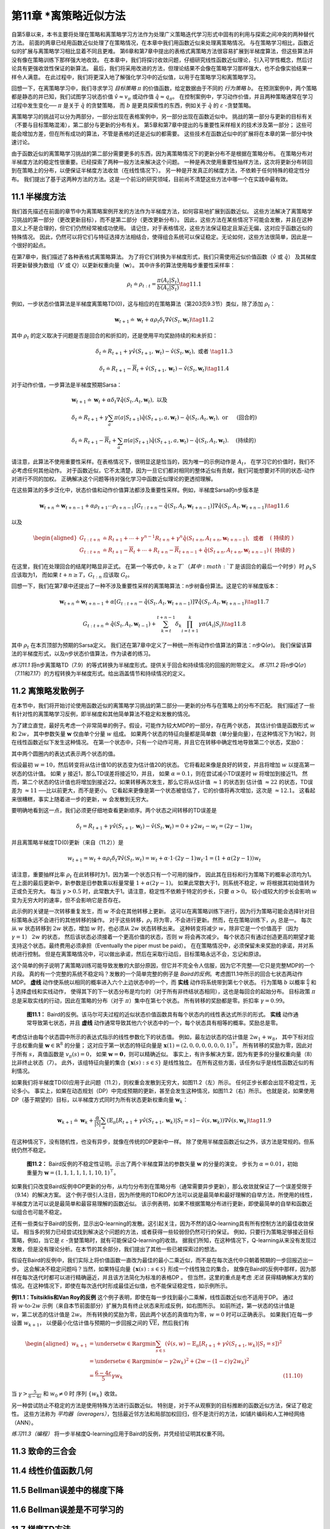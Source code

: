 第11章 \*离策略近似方法
===============================================

自第5章以来，本书主要将处理在策略和离策略学习方法作为处理广义策略迭代学习形式中固有的利用与探索之间冲突的两种替代方法。
前面的两章已经用函数近似处理了在策略情况，在本章中我们用函数近似来处理离策略情况。
与在策略学习相比，函数近似的扩展与离策略学习相比显着不同且更难。
第6章和第7章中提出的表格式离策略方法很容易扩展到半梯度算法，但这些算法并没有像在策略训练下那样强大地收敛。
在本章中，我们将探讨收敛问题，仔细研究线性函数近似理论，引入可学性概念，然后讨论具有更强收敛性保证的新算法。
最后，我们将采用改进的方法，但理论结果不会像在策略学习那样强大，也不会像实验结果一样令人满意。
在此过程中，我们将更深入地了解强化学习中的近似值，以用于在策略学习和离策略学习。

回想一下，在离策略学习中，我们寻求学习 *目标策略* :math:`\pi` 的价值函数，给定数据由于不同的 *行为策略* :math:`b`。
在预测案例中，两个策略都是静态的并已知，我们试图学习状态价值 :math:`\hat{v} \approx v_{\pi}`
或动作值 :math:`\hat{q} \approx q_{\pi}`。
在控制案例中，学习动作价值，并且两种策略通常在学习过程中发生变化── :math:`\pi` 是关于 :math:`\hat{q}` 的贪婪策略，
而 :math:`b` 是更具探索性的东西，例如关于 :math:`\hat{q}` 的 :math:`\varepsilon` -贪婪策略。

离策略学习的挑战可以分为两部分，一部分出现在表格案例中，另一部分出现在函数近似中。
挑战的第一部分与更新的目标有关（不要与目标策略混淆），第二部分与更新的分布有关。
第5章和第7章中提出的与重要性采样相关的技术涉及第一部分；
这些可能会增加方差，但在所有成功的算法，不管是表格的还是近似的都需要。
这些技术在函数近似中的扩展将在本章的第一部分中快速讨论。

由于函数近似的离策略学习挑战的第二部分需要更多的东西，因为离策略情况下的更新分布不是根据在策略分布。
在策略分布对半梯度方法的稳定性很重要。已经探索了两种一般方法来解决这个问题。
一种是再次使用重要性抽样方法，这次将更新分布转回到在策略上的分布，以便保证半梯度方法收敛（在线性情况下）。
另一种是开发真正的梯度方法，不依赖于任何特殊的稳定性分布。
我们提出了基于这两种方法的方法。这是一个前沿的研究领域，目前尚不清楚这些方法中哪一个在实践中最有效。


11.1 半梯度方法
---------------

我们首先描述在前面的章节中为离策略案例开发的方法作为半梯度方法，如何容易地扩展到函数近似。
这些方法解决了离策略学习挑战的第一部分（更改更新目标），而不是第二部分（更改更新分布）。
因此，这些方法在某些情况下可能会发散，并且在这种意义上不是合理的，但它们仍然经常被成功使用。
请记住，对于表格情况，这些方法保证稳定且渐近无偏，这对应于函数近似的特殊情况。
因此，仍然可以将它们与特征选择方法相结合，使得组合系统可以保证稳定。无论如何，这些方法很简单，因此是一个很好的起点。

在第7章中，我们描述了各种表格式离策略算法。
为了将它们转换为半梯度形式，我们只需使用近似价值函数（:math:`\hat{v}` 或 :math:`\hat{q}`）
及其梯度将更新替换为数组（:math:`V` 或 :math:`Q`）以更新权重向量（:math:`\mathbf{w}`）。
其中许多的算法使用每步重要性采样率：

.. math::

    \rho_{t} \doteq \rho_{t : t}=\frac{\pi\left(A_{t} | S_{t}\right)}{b\left(A_{t} | S_{t}\right)}
    \tag{11.1}

例如，一步状态价值算法是半梯度离策略TD(0)，这与相应的在策略算法（第203页9.3节）类似，除了添加 :math:`\rho_t`：

.. math::

    \mathbf{w}_{t+1} \doteq \mathbf{w}_{t}+\alpha \rho_{t} \delta_{t} \nabla \hat{v}\left(S_{t}, \mathbf{w}_{t}\right)
    \tag{11.2}

其中 :math:`\rho_t` 的定义取决于问题是否是回合的和折扣的，还是使用平均奖励持续的和未折扣：

.. math::

    \delta_{t} \doteq R_{t+1}+\gamma \hat{v}\left(S_{t+1}, \mathbf{w}_{t}\right)-\hat{v}\left(S_{t}, \mathbf{w}_{t}\right), \text { 或者 }
    \tag{11.3}

.. math::

    \delta_{t} \doteq R_{t+1}-\overline{R}_{t}+\hat{v}\left(S_{t+1}, \mathbf{w}_{t}\right)-\hat{v}\left(S_{t}, \mathbf{w}_{t}\right)
    \tag{11.4}

对于动作价值，一步算法是半梯度预期Sarsa：

.. math::

    \begin{array}{l}
    {\mathbf{w}_{t+1} \doteq \mathbf{w}_{t}+\alpha \delta_{t} \nabla \hat{q}\left(S_{t}, A_{t}, \mathbf{w}_{t}\right), \text { 以及 }} \\
    {\delta_{t} \doteq R_{t+1}+\gamma \sum_{a} \pi\left(a | S_{t+1}\right) \hat{q}\left(S_{t+1}, a, \mathbf{w}_{t}\right)-\hat{q}\left(S_{t}, A_{t}, \mathbf{w}_{t}\right), \text { or } \quad \text { (回合的) }} \\
    {\delta_{t} \doteq R_{t+1}-\overline{R}_{t}+\sum_{a} \pi\left(a | S_{t+1}\right) \hat{q}\left(S_{t+1}, a, \mathbf{w}_{t}\right)-\hat{q}\left(S_{t}, A_{t}, \mathbf{w}_{t}\right) . \quad \text { (持续的) }}
    \end{array}

请注意，此算法不使用重要性采样。在表格情况下，很明显这是恰当的，因为唯一的示例动作是 :math:`A_t`，
在学习它的价值时，我们不必考虑任何其他动作。
对于函数近似，它不太清楚，因为一旦它们都对相同的整体近似有贡献，我们可能想要对不同的状态-动作对进行不同的加权。
正确解决这个问题等待对强化学习中函数近似理论的更透彻理解。

在这些算法的多步泛化中，状态价值和动作价值算法都涉及重要性采样。例如，半梯度Sarsa的n步版本是

.. math::

    \mathbf{w}_{t+n} \doteq \mathbf{w}_{t+n-1}+\alpha \rho_{t+1} \cdots \rho_{t+n-1}\left[G_{t : t+n}-\hat{q}\left(S_{t}, A_{t}, \mathbf{w}_{t+n-1}\right)\right] \nabla \hat{q}\left(S_{t}, A_{t}, \mathbf{w}_{t+n-1}\right)
    \tag{11.6}

以及

.. math::

    \begin{aligned}
    G_{t : t+n} &\doteq R_{t+1}+\cdots+\gamma^{n-1} R_{t+n}+\gamma^{n} \hat{q}\left(S_{t+n}, A_{t+n}, \mathbf{w}_{t+n-1}\right), \text { 或者 } &(\text { 持续的 })\\
    G_{t : t+n} &\doteq R_{t+1}-\overline{R}_{t}+\cdots+R_{t+n}-\overline{R}_{t+n-1}+\hat{q}\left(S_{t+n}, A_{t+n}, \mathbf{w}_{t+n-1}\right) &(\text { 持续的 })
    \end{aligned}

在这里，我们在处理回合的结尾时略显非正式。
在第一个等式中，:math:`k \geq T`（其中 :math:`T` 是该回合的最后一个时步）时
:math:`\rho_{k} \mathrm{S}` 应该取为1，
而如果 :math:`t+n \geq T`，:math:`G_{t:n}` 应该取 :math:`G_{t}`。

回想一下，我们在第7章中还提出了一种不涉及重要性采样的离策略算法：n步树备份算法。这是它的半梯度版本：

.. math::

    \mathbf{w}_{t+n} \doteq \mathbf{w}_{t+n-1}+\alpha\left[G_{t : t+n}-\hat{q}\left(S_{t}, A_{t}, \mathbf{w}_{t+n-1}\right)\right] \nabla \hat{q}\left(S_{t}, A_{t}, \mathbf{w}_{t+n-1}\right)
    \tag{11.7}

.. math::

    G_{t : t+n} \doteq \hat{q}\left(S_{t}, A_{t}, \mathbf{w}_{t-1}\right)+\sum_{k=t}^{t+n-1} \delta_{k} \prod_{i=t+1}^{k} \gamma \pi\left(A_{i} | S_{i}\right)
    \tag{11.8}

其中 :math:`\rho_t` 在本页顶部为预期的Sarsa定义。
我们还在第7章中定义了一种统一所有动作价值算法的算法：n步Q(:math:`\sigma`)。
我们保留该算法的半梯度形式，以及n步状态价值算法，作为读者的练习。

*练习11.1* 将n步离策略TD（7.9）的等式转换为半梯度形式。提供关于回合和持续情况的回报的附带定义。
*练习11.2* 将n步Q(:math:`\sigma`)（7.11和7.17）的方程转换为半梯度形式。给出涵盖情节和持续情况的定义。


11.2 离策略发散例子
--------------------

在本节中，我们将开始讨论使用函数近似的离策略学习挑战的第二部分──更新的分布与在策略上的分布不匹配。
我们描述了一些有针对性的离策略学习反例，即半梯度和其他简单算法不稳定和发散的情况。

为了建立直觉，最好先考虑一个非常简单的例子。假设，可能作为较大MDP的一部分，存在两个状态，
其估计价值是函数形式 :math:`w` 和 :math:`2w`，
其中参数矢量 :math:`\mathbf{w}` 仅由单个分量 :math:`w` 组成。
如果两个状态的特征向量都是简单数（单分量向量），在这种情况下为1和2，则在线性函数近似下发生这种情况。
在第一个状态中，只有一个动作可用，并且它在转移中确定性地导致第二个状态，奖励0：

.. image:: images/simple_MDP.png

其中两个圆圈内的表达式表示两个状态的值。

假设最初 :math:`w=10`，然后转变将从估计值10的状态变为估计值20的状态。
它将看起来像是良好的转变，并且将增加 :math:`w` 以提高第一状态的估计值。
如果 :math:`\gamma` 接近1，那么TD误差将接近10，并且，
如果 :math:`\alpha=0.1`，则在尝试减小TD误差时 :math:`w` 将增加到接近11。
然而，第二个状态的估计值也将增加到接近22。如果转移再次发生，那么它将从估计值 :math:`\approx 1` 的状态到
估计值 :math:`\approx 22` 的状态，TD误差为 :math:`\approx 11` ──比以前更大，而不是更小。
它看起来更像是第一个状态被低估了，它的价值将再次增加，这次是 :math:`\approx 12.1`。
这看起来很糟糕，事实上随着进一步的更新，:math:`w` 会发散到无穷大。

要明确地看到这一点，我们必须更仔细地查看更新顺序。两个状态之间转移的TD误差是

.. math::

    \delta_{t}=R_{t+1}+\gamma \hat{v}\left(S_{t+1}, \mathbf{w}_{t}\right)-\hat{v}\left(S_{t}, \mathbf{w}_{t}\right)=0+\gamma 2 w_{t}-w_{t}=(2 \gamma-1) w_{t}

并且离策略半梯度TD(0)更新（来自（11.2））是

.. math::

    w_{t+1}=w_{t}+\alpha \rho_{t} \delta_{t} \nabla \hat{v}\left(S_{t}, w_{t}\right)=w_{t}+\alpha \cdot 1 \cdot(2 \gamma-1) w_{t} \cdot 1=(1+\alpha(2 \gamma-1)) w_{t}

请注意，重要抽样比率 :math:`\rho_{t}` 在此转移时为1，因为第一个状态只有一个可用的操作，
因此其在目标和行为策略下的概率必须均为1。在上面的最后更新中，新参数是旧参数乘以标量常量 :math:`1+\alpha(2 \gamma-1)`。
如果此常数大于1，则系统不稳定，:math:`w` 将根据其初始值转为正或负无穷大。
每当 :math:`\gamma>0.5` 时，此常数大于1。请注意，稳定性不依赖于特定的步长，只要 :math:`\alpha>0`。
较小或较大的步长会影响 :math:`w` 变为无穷大时的速率，但不会影响它是否存在。

此示例的关键是一次转移重复发生，而 :math:`w` 不会在其他转移上更新。
这可以在离策略训练下进行，因为行为策略可能会选择针对目标策略永远不会进行的其他转移的操作。
对于这些转移，:math:`\rho_{t}` 将为零，不会进行更新。然而，在在策略训练下，:math:`\rho_{t}` 总是一。
每次从 :math:`w` 状态转移到 :math:`2w` 状态，增加 :math:`w` 时，也必须从 :math:`2w` 状态转移出来。
这种转变将减少 :math:`w`，除非它是一个价值高于（因为 :math:`\gamma=1`） :math:`2w` 的状态，
然后该状态必须接着一个更高价值的状态，否则 :math:`w` 将会再次减少。
每个状态只有通过创造更高的期望才能支持这个状态。最终费用必须承担（Eventually the piper must be paid）。
在在策略情况中，必须保留未来奖励的承诺，并对系统进行控制。
但是在离策略情况中，可以做出承诺，然后在采取行动后，目标策略永远不会，忘记和原谅。

这个简单的例子说明了离策略训练可能导致发散的大部分原因，但它并不完全令人信服，因为它不完整──它只是完整MDP的一个片段。
真的有一个完整的系统不稳定吗？发散的一个简单完整的例子是 *Baird的反例*。考虑图11.1中所示的回合七状态两动作MDP。
**虚线** 动作使系统以相同的概率进入六个上边状态中的一个，而 **实线** 动作将系统带到第七个状态。
行为策略 :math:`b` 以概率 :math:`\frac{6}{7}` 和 :math:`\frac{1}{7}` 选择虚线和实线动作，
使得其下的下一状态分布是均匀的（对于所有非终结状态相同），这也是每回合的起始分布。
目标政策 :math:`\pi` 总是采取实线的行动，因此在策略的分布（对于 :math:`\pi`）集中在第七个状态。
所有转移的奖励都是零。折扣率 :math:`\gamma=0.99`。

.. figure:: images/figure-11.1.png

    **图11.1：** Baird的反例。该马尔可夫过程的近似状态价值函数具有每个状态内的线性表达式所示的形式。
    **实线** 动作通常导致第七状态，并且 **虚线** 动作通常导致其他六个状态中的一个，每个状态具有相等的概率。奖励总是零。

考虑估计由每个状态圆中所示的表达式指示的线性参数化下的状态值。
例如，最左边状态的估计值是 :math:`2 w_{1}+w_{8}`，
其中下标对应于总权重向量 :math:`\mathbf{w} \in \mathbb{R}^{8}` 的分量；
这对应于第一状态的特征向量是 :math:`\mathbf{x}(1)=(2,0,0,0,0,0,0,1)^{\top}`。
所有转移的奖励为零，因此对于所有 :math:`s`，真值函数是 :math:`v_{\pi}(s)=0`，
如果 :math:`\mathbf{w}=\mathbf{0}`，则可以精确近似。
事实上，有许多解决方案，因为有更多的分量权重向量（8）比非终止状态（7）。
此外，该组特征向量的集合 :math:`\{\mathbf{x}(s) : s \in \mathcal{S}\}` 是线性独立。
在所有这些方面，该任务似乎是线性函数近似的有利情况。

如果我们将半梯度TD(0)应用于此问题（11.2），则权重会发散到无穷大，如图11.2（左）所示。
任何正步长都会出现不稳定性，无论多小。
事实上，如果在动态规划（DP）中完成预期的更新，甚至会发生这种情况，如图11.2（右）所示。
也就是说，如果使用DP（基于期望的）目标，以半梯度方式同时为所有状态更新权重向量 :math:`\mathbf{w}_{k}`：

.. math::

    \mathbf{w}_{k+1} \doteq \mathbf{w}_{k}+\frac{\alpha}{|\mathcal{S}|} \sum_{s}\left(\mathbb{E}_{\pi}\left[R_{t+1}+\gamma \hat{v}\left(S_{t+1}, \mathbf{w}_{k}\right) | S_{t}=s\right]-\hat{v}\left(s, \mathbf{w}_{k}\right)\right) \nabla \hat{v}\left(s, \mathbf{w}_{k}\right)
    \tag{11.9}

在这种情况下，没有随机性，也没有异步，就像在传统的DP更新中一样。
除了使用半梯度函数近似之外，该方法是常规的。但系统仍然不稳定。

.. figure:: images/figure-11.2.png

    **图11.2：** Baird反例的不稳定性证明。示出了两个半梯度算法的参数矢量 :math:`\mathbf{w}` 的分量的演变。
    步长为 :math:`\alpha=0.01`，初始重量为 :math:`\mathbf{w}=(1,1,1,1,1,1,10,1)^{\top}`。

如果我们只改变Baird反例中DP更新的分布，从均匀分布到在策略分布（通常需要异步更新），那么收敛就保证了一个误差受限于（9.14）的解决方案。
这个例子很引人注目，因为所使用的TD和DP方法可以说是最简单和最好理解的自举方法，所使用的线性，半梯度方法可以说是最简单和最容易理解的函数近似。
该示例表明，如果不根据策略分布进行更新，即使最简单的自举和函数近似组合也可能不稳定。

还有一些类似于Baird的反例，显示出Q-learning的发散。这引起关注，因为不然的话Q-learning具有所有控制方法的最佳收敛保证。
相当多的努力已经尝试找到解决这个问题的方法，或者获得一些较弱但仍然可行的保证。
例如，只要行为策略足够接近目标策略，例如，当它是 :math:`\varepsilon` -贪婪策略时，就有可能保证Q-learning的收敛。
据我们所知，在这种情况下，Q-learning从来没有发现过发散，但是没有理论分析。在本节的其余部分，我们提出了其他一些已被探索过的想法。

假设在Baird的反例中，我们实际上将价值函数一直改为最佳的最小二乘近似，而不是在每次迭代中只朝着预期的一步回报迈出一步。
这会解决不稳定问题吗？当然，如果特征向量 :math:`\{\mathbf{x}(s) : s \in \mathcal{S}\}` 形成一个线性独立的集合，
就像在Baird的反例中那样，因为那样在每次迭代时都可以进行精确逼近，并且该方法简化为标准的表格DP 。
但当然，这里的重点是考虑 *无法* 获得精确解决方案的情况。在这种情况下，即使在每次迭代时形成最佳近似值，也不能保证稳定性，如示例所示。

.. figure:: images/example-11.1.png
    :width: 250px
    :align: right

**例11.1：Tsitsiklis和Van Roy的反例** 这个例子表明，即使在每一步找到最小二乘解，线性函数近似也不适用于DP。
通过将 :math:`w \text{-to-} 2w` 示例（来自本节前面部分）扩展为具有终止状态来形成反例，如右图所示。
如前所述，第一状态的估计值是 :math:`w`，第二状态的估计值是 :math:`2w`。
所有转换的奖励为零，因此两个状态的真值均为零，:math:`w=0` 时可以正确表示。
如果我们在每一步设置 :math:`w_{k+1}`，
以便最小化估计值与预期的一步回报之间的 :math:`\overline{\mathrm{VE}}`，然后我们有

.. math::

    \begin{aligned}
    w_{k+1} &=\underset{w \in \mathbb{R}}{\operatorname{argmin}} \sum_{s \in \mathcal{S}}\left(\hat{v}(s, w)-\mathbb{E}_{\pi}\left[R_{t+1}+\gamma \hat{v}\left(S_{t+1}, w_{k}\right) | S_{t}=s\right]\right)^{2} \\
    &=\underset{w \in \mathbb{R}}{\operatorname{argmin}}\left(w-\gamma 2 w_{k}\right)^{2}+\left(2 w-(1-\varepsilon) \gamma 2 w_{k}\right)^{2} \\
    &=\frac{6-4 \varepsilon}{5} \gamma w_{k} & \text{(11.10)}
    \end{aligned}

当 :math:`\gamma>\frac{5}{6-4 \varepsilon}` 和 :math:`w_{0} \neq 0` 时
序列 :math:`\left\{w_{k}\right\}` 收敛。

另一种尝试防止不稳定的方法是使用特殊方法进行函数近似。
特别是，对于不从观察到的目标推断的函数近似方法，保证了稳定性。
这些方法称为 *平均器（averagers）*，包括最近邻方法和局部加权回归，但不是流行的方法，如铺片编码和人工神经网络（ANN）。

*练习11.3（编程）* 将一步半梯度Q-learning应用于Baird的反例，并凭经验证明其权重不同。


11.3 致命的三合会
------------------


11.4 线性价值函数几何
-----------------------


11.5 Bellman误差中的梯度下降
------------------------------


11.6 Bellman误差是不可学习的
------------------------------


11.7 梯度TD方法
-----------------


11.8 强调TD方法
---------------


11.9 减小误差
---------------


11.10 总结
---------------


书目和历史评论
---------------
